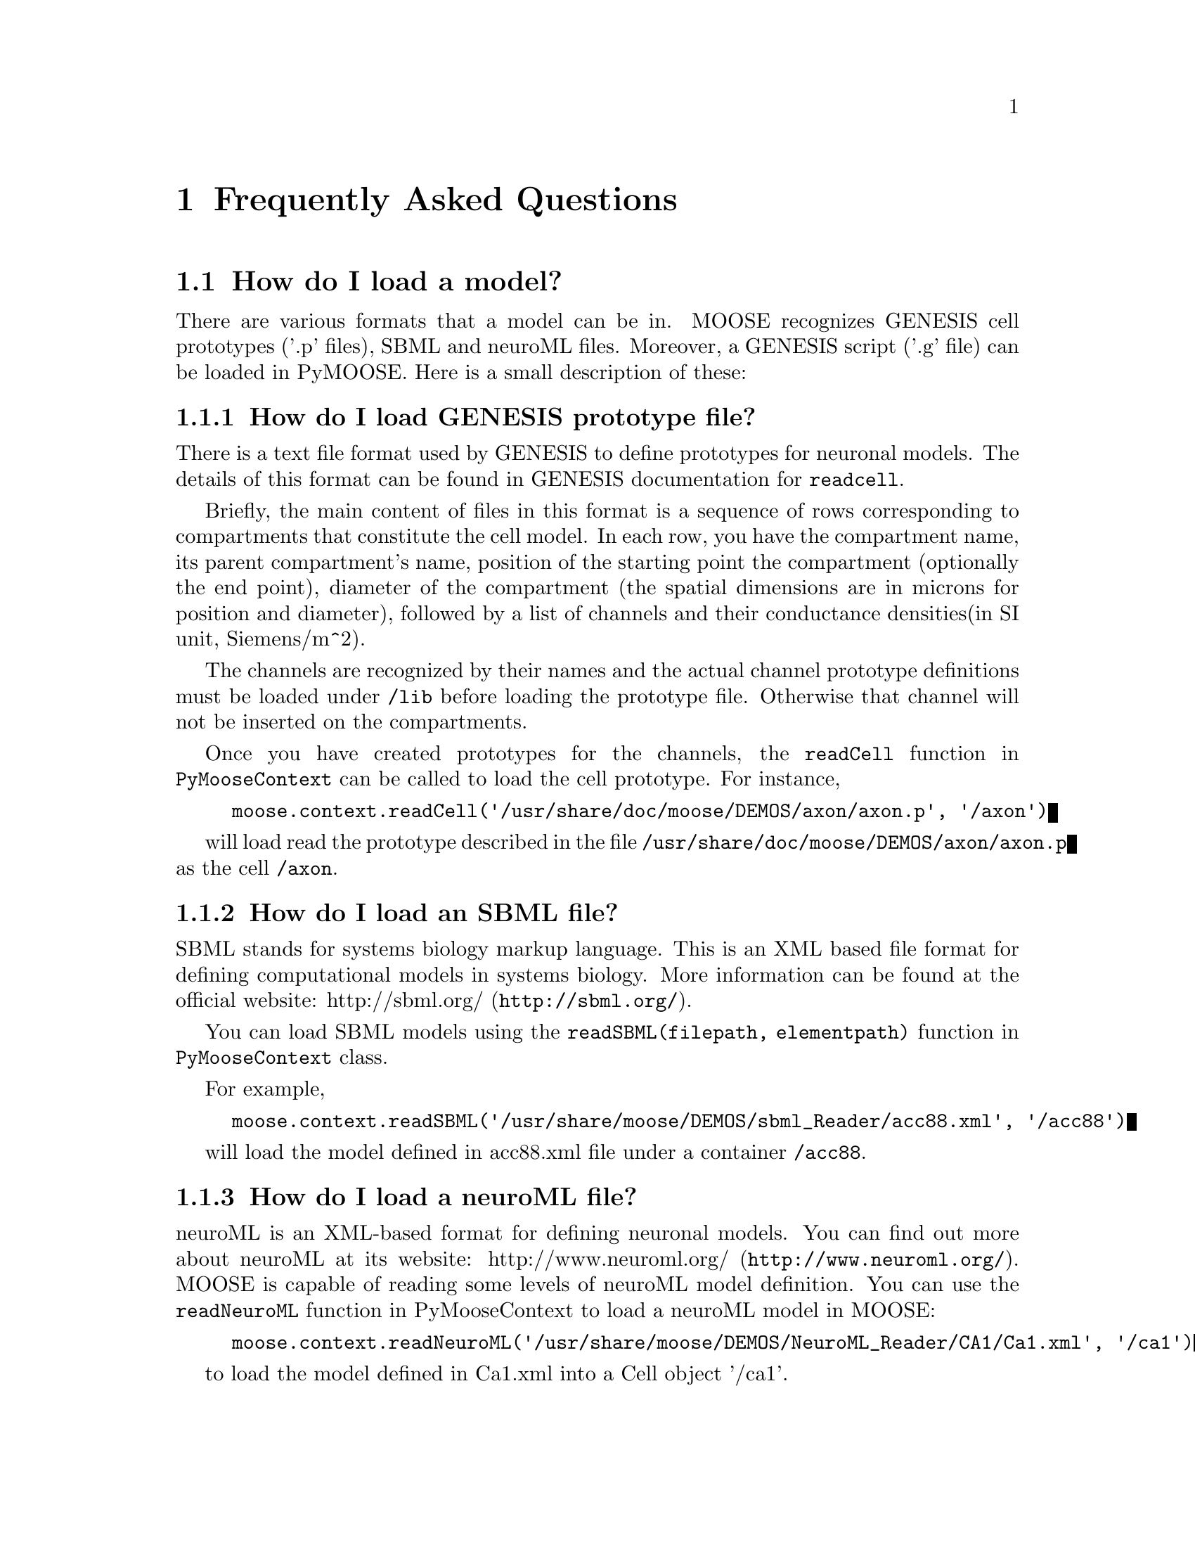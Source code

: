 @node FAQ
@chapter Frequently Asked Questions
@menu
* How do I load a model?::      
@end menu

@node How do I load a model?,  , FAQ, FAQ
@section How do I load a model?
There are various formats that a model can be in. MOOSE recognizes
GENESIS cell prototypes ('.p' files), SBML and neuroML files. Moreover, a GENESIS script
('.g' file) can be loaded in PyMOOSE. Here is a small description of these:

@menu
* How do I load a GENESIS prototype file?::  
* How do I load an SBML file?::  
* How do I load a neuroML file?::  
@end menu

@node How do I load a GENESIS prototype file?, How do I load an SBML file?, How do I load a model?, How do I load a model?
@subsection How do I load GENESIS prototype file?
There is a text file format used by GENESIS to define prototypes for
neuronal models. The details of this format can be found in GENESIS
documentation for @code{readcell}. 

Briefly, the main content of files in this format is a sequence of rows
corresponding to compartments that constitute the cell model. In each
row, you have the compartment name, its parent compartment's name,
position of the starting point the compartment (optionally the end
point), diameter of the compartment (the spatial dimensions are in
microns for position and diameter), followed by a list of channels and
their conductance densities(in SI unit, Siemens/m^2).

The channels are recognized by their names and the actual channel
prototype definitions must be loaded under @code{/lib} before loading
the prototype file. Otherwise that channel will not be inserted on the
compartments.

Once you have created prototypes for the channels, the @code{readCell}
function in @code{PyMooseContext} can be called to load the cell
prototype. For instance,
@example
moose.context.readCell('/usr/share/doc/moose/DEMOS/axon/axon.p', '/axon')
@end example

will load read the prototype described in the file
@code{/usr/share/doc/moose/DEMOS/axon/axon.p} as the cell @code{/axon}.

@node How do I load an SBML file?, How do I load a neuroML file?, How do I load a GENESIS prototype file?, How do I load a model?
@subsection How do I load an SBML file?
SBML stands for systems biology markup language. This is an XML based
file format for defining computational models in systems biology. More
information can be found at the official website:
@uref{http://sbml.org/, http://sbml.org/}.

You can load SBML models using the @code{readSBML(filepath,
elementpath)} function in @code{PyMooseContext} class.

For example,

@example
moose.context.readSBML('/usr/share/moose/DEMOS/sbml_Reader/acc88.xml', '/acc88')
@end example

will load the model defined in acc88.xml file under a container @code{/acc88}.

@node How do I load a neuroML file?,  , How do I load an SBML file?, How do I load a model?
@subsection How do I load a neuroML file?

neuroML is an XML-based format for defining neuronal models. You can
find out more about neuroML at its website:
@uref{http://www.neuroml.org/, http://www.neuroml.org/}. MOOSE is capable
of reading some levels of neuroML model definition. You can use the
@code{readNeuroML} function in PyMooseContext to load a neuroML model in
MOOSE:
@example
moose.context.readNeuroML('/usr/share/moose/DEMOS/NeuroML_Reader/CA1/Ca1.xml', '/ca1')
@end example
to load the model defined in Ca1.xml into a Cell object '/ca1'.


